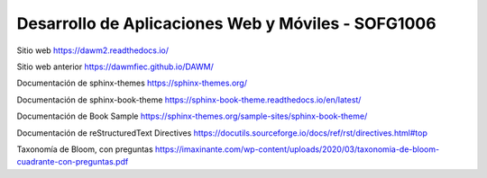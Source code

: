 Desarrollo de Aplicaciones Web y Móviles - SOFG1006
=======================================

Sitio web 
https://dawm2.readthedocs.io/

Sitio web anterior
https://dawmfiec.github.io/DAWM/

Documentación de sphinx-themes
https://sphinx-themes.org/

Documentación de sphinx-book-theme
https://sphinx-book-theme.readthedocs.io/en/latest/

Documentación de Book Sample
https://sphinx-themes.org/sample-sites/sphinx-book-theme/

Documentación de reStructuredText Directives
https://docutils.sourceforge.io/docs/ref/rst/directives.html#top

Taxonomía de Bloom, con preguntas
https://imaxinante.com/wp-content/uploads/2020/03/taxonomia-de-bloom-cuadrante-con-preguntas.pdf